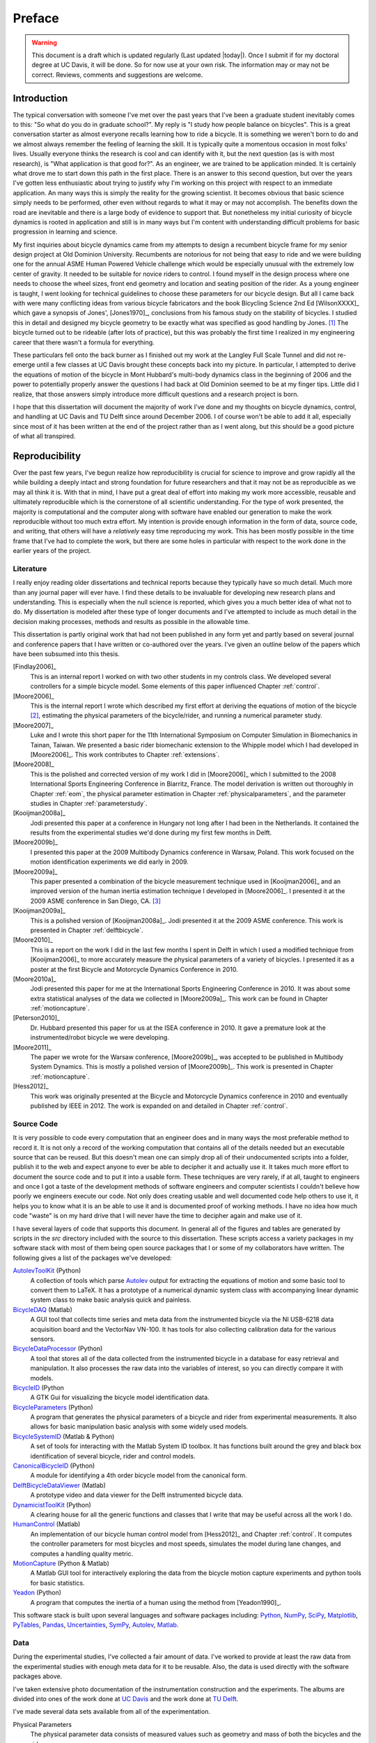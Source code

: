=======
Preface
=======

.. warning::

   This document is a draft which is updated regularly (Last updated |today|).
   Once I submit if for my doctoral degree at UC Davis, it will be done. So for
   now use at your own risk. The information may or may not be correct.
   Reviews, comments and suggestions are welcome.

Introduction
============

The typical conversation with someone I've met over the past years that I've
been a graduate student inevitably comes to this: "So what do you do in
graduate school?". My reply is "I study how people balance on bicycles". This
is a great conversation starter as almost everyone recalls learning how to ride
a bicycle. It is something we weren't born to do and we almost always remember
the feeling of learning the skill. It is typically quite a momentous occasion
in most folks' lives. Usually everyone thinks the research is cool and can
identify with it, but the next question (as is with most research), is "What
application is that good for?". As an engineer, we are trained to be
application minded. It is certainly what drove me to start down this path in
the first place. There is an answer to this second question, but over the years
I've gotten less enthusiastic about trying to justify why I'm working on this
project with respect to an immediate application. An many ways this is simply
the reality for the growing scientist. It becomes obvious that basic science
simply needs to be performed, other even without regards to what it may or may
not accomplish. The benefits down the road are inevitable and there is a large
body of evidence to support that. But nonetheless my initial curiosity of bicycle
dynamics is rooted in application and still is in many ways but I'm content
with understanding difficult problems for basic progression in learning and
science.

My first inquiries about bicycle dynamics came from my attempts to design a
recumbent bicycle frame for my senior design project at Old Dominion
University. Recumbents are notorious for not being that easy to ride and we
were building one for the annual ASME Human Powered Vehicle challenge which
would be especially unusual with the extremely low center of gravity. It needed
to be suitable for novice riders to control. I found myself in the design
process where one needs to choose the wheel sizes, front end geometry and
location and seating position of the rider. As a young engineer is taught, I
went looking for technical guidelines to choose these parameters for our
bicycle design. But all I came back with were many conflicting ideas from
various bicycle fabricators and the book Bicycling Science 2nd Ed [WilsonXXXX]_
which gave a synopsis of Jones', [Jones1970]_, conclusions from his famous
study on the stability of bicycles. I studied this in detail and designed my
bicycle geometry to be exactly what was specified as good handling by Jones.
[#tubes]_ The bicycle turned out to be rideable (after lots of practice), but
this was probably the first time I realized in my engineering career that there
wasn't a formula for everything.

These particulars fell onto the back burner as I finished out my work at the
Langley Full Scale Tunnel and did not re-emerge until a few classes at UC Davis
brought these concepts back into my picture. In particular, I attempted to
derive the equations of motion of the bicycle in Mont Hubbard's multi-body
dynamics class in the beginning of 2006 and the power to potentially properly
answer the questions I had back at Old Dominion seemed to be at my finger tips.
Little did I realize, that those answers simply introduce more difficult
questions and a research project is born.

I hope that this dissertation will document the majority of work I've done and
my thoughts on bicycle dynamics, control, and handling at UC Davis and TU Delft
since around December 2006. I of course won't be able to add it all, especially
since most of it has been written at the end of the project rather than as I
went along, but this should be a good picture of what all transpired.

Reproducibility
===============

Over the past few years, I've begun realize how reproducibility is crucial for
science to improve and grow rapidly all the while building a deeply intact and
strong foundation for future researchers and that it may not be as reproducible
as we may all think it is. With that in mind, I have put a great deal of effort
into making my work more accessible, reusable and ultimately reproducible which
is the cornerstone of all scientific understanding. For the type of work
presented, the majority is computational and the computer along with software
have enabled our generation to make the work reproducible without too much
extra effort. My intention is provide enough information in the form of data,
source code, and writing, that others will have a *relatively* easy time
reproducing my work. This has been mostly possible in the time frame that I've
had to complete the work, but there are some holes in particular with respect
to the work done in the earlier years of the project.

Literature
----------

I really enjoy reading older dissertations and technical reports because they
typically have so much detail. Much more than any journal paper will ever have.
I find these details to be invaluable for developing new research plans and
understanding. This is especially when the null science is reported, which
gives you a much better idea of what not to do. My dissertation is modeled
after these type of longer documents and I've attempted to include as much
detail in the decision making processes, methods and results as possible in
the allowable time.

This dissertation is partly original work that had not been published in any
form yet and partly based on several journal and conference papers that I have
written or co-authored over the years. I've given an outline below of the
papers which have been subsumed into this thesis.

[Findlay2006]_
   This is an internal report I worked on with two other students in my
   controls class. We developed several controllers for a simple bicycle model.
   Some elements of this paper influenced Chapter :ref:`control`.
[Moore2006]_
   This is the internal report I wrote which described my first effort at
   deriving the equations of motion of the bicycle [#]_, estimating the physical
   parameters of the bicycle/rider, and running a numerical parameter study.
[Moore2007]_
   Luke and I wrote this short paper for the 11th International Symposium on
   Computer Simulation in Biomechanics in Tainan, Taiwan. We presented a basic
   rider biomechanic extension to the Whipple model which I had developed in
   [Moore2006]_. This work contributes to Chapter :ref:`extensions`.
[Moore2008]_
   This is the polished and corrected version of my work I did in [Moore2006]_
   which I submitted to the 2008 International Sports Engineering Conference in
   Biarritz, France. The model derivation is written out thoroughly in Chapter
   :ref:`eom`, the physical parameter estimation in Chapter
   :ref:`physicalparameters`, and the parameter studies in Chapter
   :ref:`parameterstudy`.
[Kooijman2008a]_
   Jodi presented this paper at a conference in Hungary not long after I had
   been in the Netherlands. It contained the results from the experimental
   studies we'd done during my first few months in Delft.
[Moore2009b]_
   I presented this paper at the 2009 Multibody Dynamics conference in Warsaw,
   Poland. This work focused on the motion identification experiments we did
   early in 2009.
[Moore2009a]_
   This paper presented a combination of the bicycle measurement technique used
   in [Kooijman2006]_ and an improved version of the human inertia estimation
   technique I developed in [Moore2006]_. I presented it at the 2009 ASME
   conference in San Diego, CA. [#]_
[Kooijman2009a]_
   This is a polished version of [Kooijman2008a]_. Jodi presented it at the
   2009 ASME conference. This work is presented in Chapter :ref:`delftbicycle`.
[Moore2010]_
   This is a report on the work I did in the last few months I spent in Delft
   in which I used a modified technique from [Kooijman2006]_ to more accurately
   measure the physical parameters of a variety of bicycles. I presented it as
   a poster at the first Bicycle and Motorcycle Dynamics Conference in 2010.
[Moore2010a]_
   Jodi presented this paper for me at the International Sports Engineering
   Conference in 2010. It was about some extra statistical analyses of the data
   we collected in [Moore2009a]_. This work can be found in Chapter
   :ref:`motioncapture`.
[Peterson2010]_
   Dr. Hubbard presented this paper for us at the ISEA conference in 2010. It
   gave a premature look at the instrumented/robot bicycle we were developing.
[Moore2011]_
   The paper we wrote for the Warsaw conference, [Moore2009b]_, was accepted to
   be published in Multibody System Dynamics. This is mostly a polished version
   of [Moore2009b]_. This work is presented in Chapter :ref:`motioncapture`.
[Hess2012]_
   This work was originally presented at the Bicycle and Motorcycle Dynamics
   conference in 2010 and eventually published by IEEE in 2012. The work is
   expanded on and detailed in Chapter :ref:`control`.

Source Code
-----------

It is very possible to code every computation that an engineer does and in many
ways the most preferable method to record it. It is not only a record of the
working computation that contains all of the details needed but an executable
source that can be reused. But this doesn't mean one can simply drop all of
their undocumented scripts into a folder, publish it to the web and expect
anyone to ever be able to decipher it and actually use it. It takes much more
effort to document the source code and to put it into a usable form. These
techniques are very rarely, if at all, taught to engineers and once I got a
taste of the development methods of software engineers and computer scientists
I couldn't believe how poorly we engineers execute our code. Not only does
creating usable and well documented code help others to use it, it helps you to
know what it is an be able to use it and is documented proof of working
methods. I have no idea how much code "waste" is on my hard drive that I will
never have the time to decipher again and make use of it.

I have several layers of code that supports this document. In general all of
the figures and tables are generated by scripts in the `src` directory included
with the source to this dissertation. These scripts access a variety packages
in my software stack with most of them being open source packages that I or
some of my collaborators have written. The following gives a list of the
packages we've developed:

.. todo:: include the git commit hashes for the version that works with the
   theses data

`AutolevToolKit <https://github.com/moorepants/AutolevToolKit>`_ (Python)
   A collection of tools which parse `Autolev <http://www.autolev.com>`_
   output for extracting the equations of motion and some basic tool to
   convert them to LaTeX. It has a prototype of a numerical dynamic system
   class with accompanying linear dynamic system class to make basic analysis
   quick and painless.
`BicycleDAQ <https://github.com/moorepants/BicycleDAQ>`_ (Matlab)
   A GUI tool that collects time series and meta data from the instrumented
   bicycle via the NI USB-6218 data acquisition board and the VectorNav VN-100.
   It has tools for also collecting calibration data for the various sensors.
`BicycleDataProcessor <https://github.com/moorepants/BicycleDataProcessor>`_ (Python)
   A tool that stores all of the data collected from the instrumented bicycle
   in a database for easy retrieval and manipulation. It also processes the
   raw data into the variables of interest, so you can directly compare it
   with models.
`BicycleID <https://github.com/moorepants/BicycleID>`_ (Python
   A GTK Gui for visualizing the bicycle model identification data.
`BicycleParameters <http://pypi.python.org/pypi/BicycleParameters>`_ (Python)
   A program that generates the physical parameters of a bicycle and rider
   from experimental measurements. It also allows for basic manipulation basic
   analysis with some widely used models.
`BicycleSystemID <https://github.com/moorepants/BicycleSystemID>`_ (Matlab & Python)
   A set of tools for interacting with the Matlab System ID toolbox. It has
   functions built around the grey and black box identification of several
   bicycle, rider and control models.
`CanonicalBicycleID <https://github.com/moorepants/CanonicalBicycleID>`_ (Python)
   A module for identifying a 4th order bicycle model from the canonical form.
`DelftBicycleDataViewer <https://github.com/moorepants/DelftBicycleDataViewer>`_ (Matlab)
   A prototype video and data viewer for the Delft instrumented bicycle data.
`DynamicistToolKit <https://github.com/moorepants/DynamicistToolKit>`_ (Python)
   A clearing house for all the generic functions and classes that I write
   that may be useful across all the work I do.
`HumanControl <https://github.com/moorepants/HumanControl>`_ (Matlab)
   An implementation of our bicycle human control model from [Hess2012]_ and
   Chapter :ref:`control`. It computes the controller parameters for most
   bicycles and most speeds, simulates the model during lane changes, and
   computes a handling quality metric.
`MotionCapture <https://github.com/moorepants/DynamicistToolKit>`_ (Python & Matlab)
   A Matlab GUI tool for interactively exploring the data from the bicycle
   motion capture experiments and python tools for basic statistics.
`Yeadon <http://pypi.python.org/pypi/yeadon>`_ (Python)
   A program that computes the inertia of a human using the method from
   [Yeadon1990]_.

This software stack is built upon several languages and software packages
including: Python_, NumPy_, SciPy_, Matplotlib_, PyTables_, Pandas_, Uncertainties_,
SymPy_, Autolev_, Matlab_.

.. _Python: http://www.python.org
.. _NumPy: http://www.numpy.org
.. _SciPy: http://www.scipy.org
.. _Matplotlib: http://matplotlib.sourceforge.net/
.. _PyTables: http://www.pytables.org
.. _Pandas: http://pandas.pydata.org/
.. _Uncertainties: http://pypi.python.org/pypi/uncertainties/
.. _SymPy: http://www.sympy.org
.. _Autolev: http://www.autolev.com
.. _Matlab: http://www.mathworks.com/products/matlab/

.. todo:: Maybe do proper citations to these in the bibliography

Data
----

During the experimental studies, I've collected a fair amount of data. I've
worked to provide at least the raw data from the experimental studies with
enough meta data for it to be reusable. Also, the data is used directly with
the software packages above.

I've taken extensive photo documentation of the instrumentation construction
and the experiments. The albums are divided into ones of the work done at `UC
Davis <http://picasaweb.google.com/moorepants/BicycleDynamics#>`_ and the work
done at `TU Delft
<http://picasaweb.google.com/moorepants/BicycleDynamicsTUDelft>`_.

I've made several data sets available from all of the experimentation.

.. todo:: add the links to the data sets and videos

Physical Parameters
   The physical parameter data consists of measured values such as geometry
   and mass of both the bicycles and the riders.
Delft Instrumented Bicycle
   This data is in the form of comma separated text files with the time
   histories of the sensors and accompanying meta data in the header of each
   file. The various treadmill experiments with two riders are included. This
   includes video data for each of the runs
Motion Capture
   This data set includes Matlab mat files for each run for several days of
   experimenting with several riders on the treadmill. There is also video data
   for a good portion of the runs.
`Steer Torque Experiments <http://archive.org/details/BicycleSteerTorqueExperiment01>`_
   There is video data for each run and also the manually derived comma
   separated value text file with the torque values determined from the video.
Identification Experiments
   This data is available both as raw data mat files with included meta data
   for each run and as a single HDF5 database which stores the time histories
   of the sensors in multiple arrays and the meta data in tables. There is
   video data of all the runs.

Dissertation website
====================

I decided to publish my dissertation publicly on the internet from the day I
started writing it. The first reason for this is that I want to take full
advantage of the ability the web offers for conveying ideas and information,
whether it be a video or an interactive program. Paper-based publication is a
thing of the past and is an unbelievably limited form of sharing, especially in
science. Secondly, I want the process of writing my dissertation to be in the
open with the ability for anyone to offer comments, suggestions and edits.
Dissertations are traditionally considered to be the work of a single
individual, but that is never true. All the research we do as scientists is
built upon the works of others and rarely does anyone produce their work
without the help of others. Dissertations in the USA are typically very
individualistically oriented but I've begun to believe that we should strive to
move away from the idea that some work is only due to one person and embrace
the fact that we need help from many people to complete something like a
dissertation for a doctoral degree. So it is best to be collaborative from the
beginning with a sufficient mechanism to provide credit where credit is due. I
also want this work to be the best it can be, and if others are interested in
helping me make it that way then an interactive website is a platform that is
capable of promoting this.

I desired to follow these basic rules when writing my dissertation:

- The content should be written presentation neutral.
- The primary presentation view is through a web browser, but a static PDF
  version is also available to suit UCD's archaic submission rules.
- The source code for all the figures, animations, and interactive bits should
  be included with the dissertation.
- The experimentally collected data should all be available for download and
  use by others.
- Software tools should be developed if at all possible, instead of
  disconnected scripts.

I've made use of the `Sphinx <http://sphinx.pocoo.org/>`_ publishing platform
to write my dissertation and meet these goals. The source, which is written in
reStructuredText, is available along with the source code for the figures at

`<https://github.com/moorepants/dissertation>`_

and the HTML version can be viewed and the PDF version downloaded at

`<http://moorepants.github.com/dissertation>`_

Attribution
===========

As a child, I was programmed to think that any form of plagiarism was evil: you
shouldn't copy anything. But how would we ever make any progress if we didn't
copy and improve on what others have done in the past? The work presented here
is mostly based on the work that I have done in the past several years, but
there are many other people's work that is wrapped up in it. Their
writings and thoughts will inevitably be present in this text. I do not claim
these as my own, but they will be required to tell the story of the research. I
will do my best to acknowledge everyone's work in this thesis, but there will
surely be some that I have forgotten. Please let me know if that is so, and I
will remedy it.

Notation
========

I attempt to keep notation consistent throughout each chapter, with much of the
notation being consistent throughout the dissertation. The extensions chapter
has different notation for each model. The notation for the Chapter is given at
the end of each Chapter. There are ultimately two notations forms for the
bicycle: mine which follows a Kane-like syntax and the one adopted from
[Meijaard2007]_.

License
=======

The written work and data are licensed under the `Creative Commons Attribution
3.0 Unported License <http://creativecommons.org/licenses/by/3.0/>`_.

You may share, rework, and use any of the materials provided you cite this work

*Moore, J. K., Human Control of a Bicycle, UC Davis Doctoral Dissertation, 2012*

All of the source code is licensed explicitly in the src directory under a BSD
license.

.. rubric:: Footnotes

.. [#tubes] It wasn't till after welding the bicycle frame together did I
            realize that I'd cut a tube too long and the geometry was very
            different than I'd planned.
.. [#] The equations derived here are slightly incorrect.
.. [#] This was a poor presentation as I arrove in San Diego after living for a
   year in the Netherlands. My mind was lost in experiencing everything I
   missed about my home country and I couldn't focus on getting the
   presentation done.
